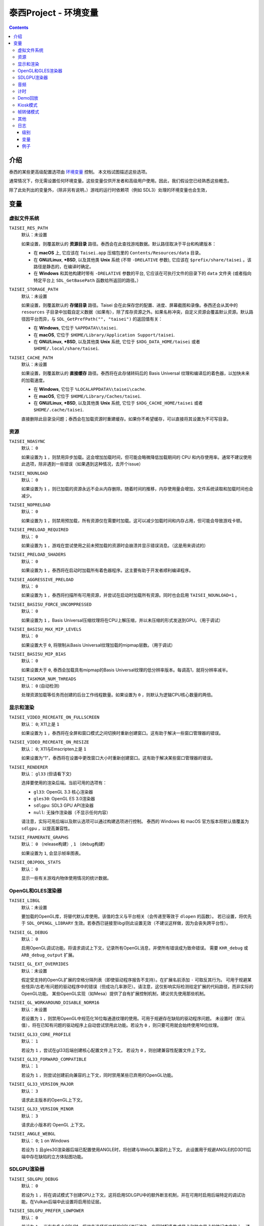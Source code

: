 泰西Project - 环境变量
======================================

.. contents::

介绍
------------

泰西的某些更高级配置选项由 `环境变量
<https://zh.wikipedia.org/wiki/环境变量>`__ 控制。 本文档试图描述这些选项。

通常情况下，你无需设置任何环境变量。这些变量仅供开发者和高级用户使用。因此，我们假设您已经熟悉这些概念。

除了此处列出的变量外，（除非另有说明，）游戏的运行时依赖项（例如 SDL3）处理的环境变量也会生效，


变量
---------

虚拟文件系统
~~~~~~~~~~~~~~~~~~

``TAISEI_RES_PATH``
   | 默认：未设置

   如果设置，则覆盖默认的 **资源目录** 路径。泰西会在此查找游戏数据。默认路径取决于平台和构建版本：

   - 在 **macOS** 上, 它应该在 ``Taisei.app`` 压缩包里的 ``Contents/Resources/data`` 目录。
   - 在 **GNU/Linux**, **\*BSD**, 以及其他类 **Unix** 系统 (不带 ``-DRELATIVE`` 参数), 它应该在
     ``$prefix/share/taisei`` 。该路径是静态的，在编译时确定。
   - 在 **Windows** 和其他构建时带有 ``-DRELATIVE`` 参数的平台, 它应该在可执行文件的目录下的 ``data`` 文件夹 (或者指向特定平台上 ``SDL_GetBasePath`` 函数给所返回的路径。）

``TAISEI_STORAGE_PATH``
   | 默认：未设置

   如果设置，则覆盖默认的 **存储目录** 路径。Taisei 会在此保存您的配置、进度、屏幕截图和录像。泰西还会从其中的 ``resources`` 子目录中加载自定义数据（如果有），除了库存资源之外。如果名称冲突，自定义资源会覆盖默认资源。默认路径因平台而异，与  ``SDL_GetPrefPath("", "taisei")`` 的返回值有关：

   - 在 **Windows**, 它位于 ``%APPDATA%\taisei``.
   - 在 **macOS**, 它位于 ``$HOME/Library/Application Support/taisei``.
   - 在 **GNU/Linux**, **\*BSD**, 以及其他类 **Unix** 系统, 它位于 ``$XDG_DATA_HOME/taisei`` 或者
     ``$HOME/.local/share/taisei``.

``TAISEI_CACHE_PATH``
   | 默认：未设置

   如果设置，则覆盖默认的 **直接缓存** 路径。泰西将在此存储转码后的 Basis Universal 纹理和编译后的着色器，以加快未来的加载速度。

   - 在 **Windows**, 它位于 ``%LOCALAPPDATA%\taisei\cache``.
   - 在 **macOS**, 它位于 ``$HOME/Library/Caches/taisei``.
   - 在 **GNU/Linux**, **\*BSD**, 以及其他类 **Unix** 系统, 它位于 ``$XDG_CACHE_HOME/taisei`` 或者
     ``$HOME/.cache/taisei``.

   直接删除此目录没问题；泰西会在加载资源时重建缓存。如果你不希望缓存，可以直接将其设置为不可写目录。

资源
~~~~~~~~~

``TAISEI_NOASYNC``
   | 默认： ``0``

   如果设置为 ``1`` ，则禁用异步加载。这会增加加载时间，但可能会略微降低加载期间的 CPU 和内存使用率。通常不建议使用此选项，除非遇到一些错误（如果遇到这种情况，去开个issue）

``TAISEI_NOUNLOAD``
   | 默认： ``0``

   如果设置为 ``1`` ，则已加载的资源永远不会从内存删除。随着时间的推移，内存使用量会增加，文件系统读取和加载时间也会减少。

``TAISEI_NOPRELOAD``
   | 默认： ``0``

   如果设置为 ``1`` ，则禁用预加载，所有资源仅在需要时加载。这可以减少加载时间和内存占用，但可能会导致游戏卡顿。

``TAISEI_PRELOAD_REQUIRED``
   | 默认： ``0``

   如果设置为 ``1`` ，游戏在尝试使用之前未预加载的资源时会崩溃并显示错误消息。（这是用来调试的）

``TAISEI_PRELOAD_SHADERS``
   | 默认： ``0``

   如果设置为 ``1`` ，泰西将在启动时加载所有着色器程序。这主要有助于开发者顺利编译程序。

``TAISEI_AGGRESSIVE_PRELOAD``
   | 默认： ``0``

   如果设置为 ``1`` ，泰西将扫描所有可用资源，并尝试在启动时加载所有资源。同时也会启用 ``TAISEI_NOUNLOAD=1`` 。

``TAISEI_BASISU_FORCE_UNCOMPRESSED``
   | 默认： ``0``

   如果设置为 ``1`` ，Basis Universal压缩纹理将在CPU上解压缩，并以未压缩的形式发送到GPU。（用于调试）

``TAISEI_BASISU_MAX_MIP_LEVELS``
   | 默认： ``0``

   如果设置大于 ``0``, 将限制从Basis Universal纹理加载的mipmap层数。（用于调试）

``TAISEI_BASISU_MIP_BIAS``
   | 默认： ``0``

   如果设置大于 ``0``, 泰西会加载具有mipmap的Basis Universal纹理的低分辨率版本。每调高1，就将分辨率减半。

``TAISEI_TASKMGR_NUM_THREADS``
   | 默认： ``0`` (自动检测)

   处理资源加载等任务而创建的后台工作线程数量。如果设置为 ``0`` ，则默认为逻辑CPU核心数量的两倍。

显示和渲染
~~~~~~~~~~~~~~~~~~~~~

``TAISEI_VIDEO_RECREATE_ON_FULLSCREEN``
   | 默认： ``0``; X11上是 ``1`` 

   如果设置为 ``1`` ，泰西将在全屏和窗口模式之间切换时重新创建窗口。这有助于解决一些窗口管理器的错误。

``TAISEI_VIDEO_RECREATE_ON_RESIZE``
   | 默认： ``0``; X11与Emscripten上是 ``1``

   如果设置为“1”，泰西将在设置中更改窗口大小时重新创建窗口。这有助于解决某些窗口管理器的错误。

``TAISEI_RENDERER``
   | 默认： ``gl33`` (但请看下文)

   选择要使用的渲染后端。当前可用的选项有：

   - ``gl33``: OpenGL 3.3 核心渲染器
   - ``gles30``: OpenGL ES 3.0渲染器
   - ``sdlgpu``: SDL3 GPU API渲染器
   - ``null``: 无操作渲染器（不显示任何内容）

   请注意，实际可用后端以及默认选项可以通过构建选项进行控制。
   泰西的 Windows 和 macOS 官方版本将默认值覆盖为 ``sdlgpu`` ，以提高兼容性。

``TAISEI_FRAMERATE_GRAPHS``
   | 默认： ``0`` （release构建）, ``1`` （debug构建）

   如果设置为 ``1``, 会显示帧率图表。

``TAISEI_OBJPOOL_STATS``
   | 默认： ``0``

   显示一些有关游戏内物体使用情况的统计数据。

OpenGL和GLES渲染器
~~~~~~~~~~~~~~~~~~~~~~~~~

``TAISEI_LIBGL``
   | 默认：未设置

   要加载的OpenGL库，将替代默认库使用。该值的含义与平台相关（会传递至等效于 ``dlopen`` 的函数）。
   若已设置，将优先于 ``SDL_OPENGL_LIBRARY`` 生效。若泰西已链接至libgl则此设置无效（不建议这样做，因为会丧失跨平台性）。

``TAISEI_GL_DEBUG``
   | 默认： ``0``

   启用OpenGL调试功能。将请求调试上下文，记录所有OpenGL消息，并使所有错误成为致命错误。
   需要 ``KHR_debug`` 或 ``ARB_debug_output`` 扩展。

``TAISEI_GL_EXT_OVERRIDES``
   | 默认：未设置

   假定受支持的OpenGL扩展的空格分隔列表（即使驱动程序报告不支持）。在扩展名前添加 ``-`` 可取反其行为。
   可用于规避某些怪异/古老/有问题的驱动程序中的错误（但成功几率渺茫）。请注意，这仅影响实际检测给定扩展的代码路径，而非实际的OpenGL功能。
   某些OpenGL实现（如Mesa）提供了自有扩展控制机制，建议优先使用那些机制。

``TAISEI_GL_WORKAROUND_DISABLE_NORM16``
   | 默认：未设置

   若设置为 ``1`` ，则禁用OpenGL中规范化16位每通道纹理的使用。可用于规避存在缺陷的驱动程序问题。
   未设置时（默认值），将在已知有问题的驱动程序上自动尝试禁用此功能。若设为 ``0`` ，则只要可用就会始终使用16位纹理。

``TAISEI_GL33_CORE_PROFILE``
   | 默认： ``1``

   若设为 ``1`` ，尝试在gl33后端创建核心配置文件上下文。
   若设为 ``0`` ，则创建兼容性配置文件上下文。

``TAISEI_GL33_FORWARD_COMPATIBLE``
   | 默认： ``1``

   若设为 ``1`` ，则尝试创建前向兼容的上下文，同时禁用某些已弃用的OpenGL功能。

``TAISEI_GL33_VERSION_MAJOR``
   | 默认： ``3``

   请求此主版本的OpenGL上下文。

``TAISEI_GL33_VERSION_MINOR``
   | 默认： ``3``

   请求此小版本的 OpenGL 上下文。

``TAISEI_ANGLE_WEBGL``
   | 默认： ``0``; ``1`` on Windows

   若设为 ``1`` 且gles30渲染器后端已配置使用ANGLE时，将创建与WebGL兼容的上下文。
   此设置用于规避ANGLE的D3D11后端中存在缺陷的立方体贴图功能。

SDLGPU渲染器
~~~~~~~~~~~~~~~

``TAISEI_SDLGPU_DEBUG``
   | 默认： ``0``

   若设为 ``1`` ，将在调试模式下创建GPU上下文。这将启用SDLGPU中的额外断言机制，并在可用时启用后端特定的调试功能。在Vulkan后端中此设置将启用验证层。

``TAISEI_SDLGPU_PREFER_LOWPOWER``
   | 默认： ``0``

   若设为 ``1`` ，当存在多个GPU时，将优先选择低功耗的GPU进行渲染。在同时配备集成显卡和独立显卡的笔记本电脑上，通常此选项会选择集成显卡。

``TAISEI_SDLGPU_FAUX_BACKBUFFER``
   | 默认： ``1``

   若设为 ``1`` ，将在呈现前将后备缓冲区渲染到暂存纹理中，再复制到交换链。此操作用于在SDLGPU（其交换链为只写模式）上模拟交换链读取功能。
   禁用此选项可消除复制开销，但会导致截图功能失效。如果不需要的话就关掉吧。

音频
~~~~~

``TAISEI_AUDIO_BACKEND``
   | 默认： ``sdl``

   选择要使用的音频播放后端。当前可用选项有：

   - ``sdl`` ：使用SDL2音频子系统及自定义混音器
   - ``null`` ：无音频播放功能

   请注意，实际可用的后端以及默认选择可通过构建选项进行控制。

计时
~~~~~~

``TAISEI_HIRES_TIMER``
   | 默认： ``1``

   若设为 ``1`` ，将尝试使用系统高精度计时器来限制游戏帧率。
   不建议禁用此选项，否则可能导致游戏运行速度偏离预期（过快或过慢），且报告的帧率数值准确度会下降。

``TAISEI_FRAMELIMITER_SLEEP``
   | 默认： ``3``

   若设置值大于 ``0`` ，在等待下一帧时若剩余时间至少为``帧时间/此设定值``，将尝试将处理时间让给其他应用程序。
   提高该值可降低CPU使用率，但可能影响性能。设为 ``0`` 可恢复v1.2版本的默认行为。

``TAISEI_FRAMELIMITER_COMPENSATE``
   | 默认： ``1``

   若设为 ``1`` ，帧率限制器在出现突发性帧时间飙升后，可能让帧提前结束渲染。
   这种方式能实现更精确的时序控制，但当帧率过于不稳定时可能会影响画面流畅度。

``TAISEI_FRAMELIMITER_LOGIC_ONLY``
   | 默认： ``0``
   | **实验性功能**

   若设为``1``，将仅限制逻辑帧率；渲染帧会以最快速度处理而无延迟。这将导致逻辑帧与渲染帧不同步，因此当渲染速度过慢时可能会丢弃部分逻辑帧。
   但与同步模式不同，在此情况下游戏速度仍能保持大致稳定。
   ``TAISEI_FRAMELIMITER_SLEEP`` 、 ``TAISEI_FRAMELIMITER_COMPENSATE`` 及 ``跳帧`` 设置在此模式下无效。

Demo回放
~~~~~~~~~~~~~

``TAISEI_DEMO_TIME``
   | 默认： ``3600`` (1分钟)

   菜单中开始播放Demo回放所需用户无操作的时间（按帧数计算）。若设置为小于等于 ``0`` ，将禁用Demo回放功能。


``TAISEI_DEMO_INTER_TIME``
   | 默认： ``1800`` (30秒)

   在演示回放间隙中，切换到序列中下一个演示所需用户无操作的时间（按帧数计算）。用户有操作时将把此延迟重置回 ``TAISEI_DEMO_TIME`` 的值。

Kiosk模式
~~~~~~~~~~

``TAISEI_KIOSK``
   | 默认： ``0``

   若设为 ``1`` ，将以「kiosk模式」运行泰西。此模式会强制游戏全屏运行，使窗口不可关闭，禁用主菜单中的"退出"选项，并启用看门狗机制——当长时间无用户操作时将自动重置游戏至主菜单并恢复默认设置。

   这是为公开展示泰西设置的类街机模式。可通过在资源搜索路径（如 ``$HOME/.local/share/taisei/resources`` ）中放置 ``config.default`` 文件来自定义游戏默认设置，其格式与泰西在存储目录创建的 ``config`` 文件相同。

``TAISEI_KIOSK_PREVENT_QUIT``
   | 默认： ``0``

   若设为 ``1`` ，将允许用户在kiosk模式下退出游戏。适用于运行多游戏街机系统的场景。

``TAISEI_KIOSK_TIMEOUT``
   | 默认： ``7200`` 

   kiosk模式下重置看门狗的超时时间（按帧数计算）。

帧转储模式
~~~~~~~~~~~~~~~

``TAISEI_FRAMEDUMP``
   | 默认：未设置
   | **实验性功能**

   如果设置，则启用帧转储模式。在帧转储模式下，泰西会将每个渲染帧以 ``.png`` 文件的形式写入此变量指定的目录中。

``TAISEI_FRAMEDUMP_SOURCE``
   | 默认： ``screen``

   若设置为 ``screen`` ，帧转储模式将录制整个窗口（类似于截图功能）。若设置为 ``viewport`` ，则仅录制游戏内视口帧缓冲区的内容，且仅在游戏过程中激活。
   请注意：这与将截图裁剪至视口尺寸不同，某些渲染在视口顶部的元素（如对话立绘）将不会被捕获。

``TAISEI_FRAMEDUMP_COMPRESSION``
   | 默认： ``1``

   应用于转储帧的deflate压缩级别（0-9范围）。
   数值越低会生成文件体积更大但编码速度更快的文件；数值越高可能因CPU处理能力不足而造成帧编码积压，从而消耗大量内存。

其他
~~~~~~~~~~~~~

``TAISEI_GAMEMODE``
   | 默认： ``1``
   | *仅在GNU/Linux可用*

   若设为 ``1`` ，将启用与Feral Interactive的GameMode守护进程的自动集成功能。仅对支持GameMode的编译版本有效。

``TAISEI_REPLAY_DESYNC_CHECK_FREQUENCY``
   | 默认： ``300``

   向回放文件中写入同步检测哈希值的频率（每X帧写入一次）。降低此值会使回放文件体积增大，但能提高同步检测的精确度。该功能主要用于通过 ``--rereplay`` 参数调试回放同步问题。

日志
~~~~~~~

泰西的日志系统目前有五个基本级别，其工作原理是将消息分派到几个输出处理程序。每个处理程序都有一个级别过滤器，该过滤器由单独的环境变量配置。所有这些变量的工作方式相同：它们的值类似于 IRC 模式字符串，表示对处理程序默认设置的修改。如果你对此不理解，请见下文。

级别
^^^^^^^^^^

- **debug**  ( *d* )：最详细的日志级别。包含游戏内部运行的各种信息，在Release版本中已在源码级别禁用此级别。
- **info**  ( *i*  )：记录正常运行期间预期发生的事件，例如解锁符卡或截取屏幕截图时。
- **warning**  ( *w* )：通常针对引擎功能误用、已弃用功能、未实现功能以及其他不影响核心功能的轻微异常情况发出提示。
- **error**  ( *e* )：报告非致命性错误，例如缺失可选资源、进度数据损坏、或因存储空间或权限不足导致回放保存失败。
- **fatal**  ( *f* )：表示不可恢复的故障状态。此类事件通常意味着程序错误或安装损坏。游戏在记录该级别消息后将立即崩溃。部分平台还会显示图形化消息框。
- **all**  ( *a* )：并非真实日志级别，而是代表所有可能日志级别的快捷指令。用法参见*示例*部分。

变量
^^^^^^^^^^^^^

``TAISEI_LOGLVLS_CONSOLE``
   | 默认： ``+a`` *(All)*

   控制哪些日志级别可以发送到控制台。相当于 ``TAISEI_LOGLVLS_STDOUT`` 和
   ``TAISEI_LOGLVLS_STDERR``.

``TAISEI_LOGLVLS_STDOUT``
   | 默认： ``+di`` *(Debug, Info)*

   控制哪些日志级别会被输出到标准输出流。被 ``TAISEI_LOGLVLS_CONSOLE`` 禁用的日志级别将被忽略。

``TAISEI_LOGLVLS_STDERR``
   | 默认： ``+wef`` *(Warning, Error, Fatal)*

   控制哪些日志级别输出到标准错误流。被 ``TAISEI_LOGLVLS_CONSOLE`` 禁用的日志级别将不会输出。

``TAISEI_LOGLVLS_FILE``
   | 默认： ``+a`` *(All)*

   控制哪些日志级别输出到日志文件（``{存储目录}/log.txt``）。

``TAISEI_LOG_ASYNC``
   | 默认： ``1``

   若设为 ``1`` ，将通过后台线程异步写入日志消息。这对控制台或文件写入速度较慢的平台（如Windows）尤其有益。调试时建议禁用此选项。

``TAISEI_LOG_ASYNC_FAST_SHUTDOWN``
   | 默认： ``0``

   若设为 ``1`` ，关闭游戏时不等待完整日志队列写入完毕。当日志写入速度较慢时，此设置可加速游戏退出进程，但会牺牲日志完整性。
   若 ``TAISEI_LOG_ASYNC`` 被禁用则此设置无效。

``TAISEI_SDL_LOG``
   | 默认： ``0``

   若设置为 ``0`` ，将SDL的日志输出重定向至泰西日志系统。该数值控制最低日志优先级，详情参见 ``SDL_log.h`` 。

例子
^^^^^^^^

- 在Release构建: 从标准输出流输出 *Info* 信息, 此外按照 *Warning*\ , *Error*\  , 和 *Fatal*\   排序。
  默认：

   .. code:: sh

      TAISEI_LOGLVLS_STDOUT=+i

- 在Debug构建: 从控制台删掉 *Debug* 和 *Info* 输出:

   .. code:: sh

      TAISEI_LOGLVLS_STDOUT=-di

   或者:

   .. code:: sh

      TAISEI_LOGLVLS_CONSOLE=-di

- 不要保存任何日志:

   .. code:: sh

      TAISEI_LOGLVLS_FILE=-a

- 不要在我控制台上输出:

   .. code:: sh

      TAISEI_LOGLVLS_CONSOLE=-a

- 不要保存任何日志, 除了 *Error*\  和 *Fatal*\ :

   .. code:: sh

      TAISEI_LOGLVLS_FILE=-a+ef

- 将除 *Debug* 之外的所有内容输出到 ``stderr``，不输出到 ``stdout``:

   .. code:: sh

      TAISEI_LOGLVLS_STDOUT=-a
      TAISEI_LOGLVLS_STDERR=+a-d
